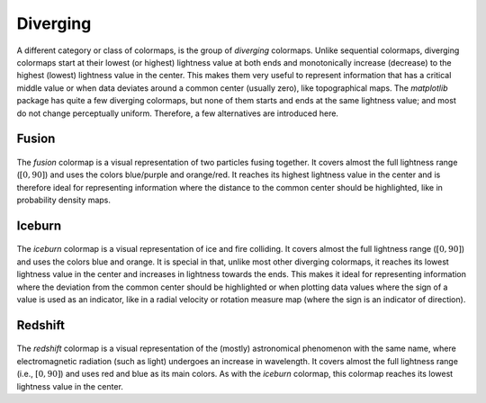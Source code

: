 .. _diverging:

Diverging
=========
A different category or class of colormaps, is the group of *diverging* colormaps.
Unlike sequential colormaps, diverging colormaps start at their lowest (or highest) lightness value at both ends and monotonically increase (decrease) to the highest (lowest) lightness value in the center.
This makes them very useful to represent information that has a critical middle value or when data deviates around a common center (usually zero), like topographical maps.
The *matplotlib* package has quite a few diverging colormaps, but none of them starts and ends at the same lightness value; and most do not change perceptually uniform.
Therefore, a few alternatives are introduced here.

.. _PRISM: https://github.com/1313e/PRISM


Fusion
------
.. figure:: ../../../cmasher/colormaps/fusion/fusion.png
    :alt: Visual representation of the *fusion* colormap.
    :width: 100%
    :align: center
    :name: fusion_cmap

.. figure:: ../../../cmasher/colormaps/fusion/fusion_viscm.png
    :alt: Statistics of the *fusion* colormap.
    :width: 100%
    :align: center
    :name: fusion_viscm

The *fusion* colormap is a visual representation of two particles fusing together.
It covers almost the full lightness range (:math:`[0, 90]`) and uses the colors blue/purple and orange/red.
It reaches its highest lightness value in the center and is therefore ideal for representing information where the distance to the common center should be highlighted, like in probability density maps.


Iceburn
-------
.. figure:: ../../../cmasher/colormaps/iceburn/iceburn.png
    :alt: Visual representation of the *iceburn* colormap.
    :width: 100%
    :align: center
    :name: iceburn_cmap

.. figure:: ../../../cmasher/colormaps/iceburn/iceburn_viscm.png
    :alt: Statistics of the *iceburn* colormap.
    :width: 100%
    :align: center
    :name: iceburn_viscm

The *iceburn* colormap is a visual representation of ice and fire colliding.
It covers almost the full lightness range (:math:`[0, 90]`) and uses the colors blue and orange.
It is special in that, unlike most other diverging colormaps, it reaches its lowest lightness value in the center and increases in lightness towards the ends.
This makes it ideal for representing information where the deviation from the common center should be highlighted or when plotting data values where the sign of a value is used as an indicator, like in a radial velocity or rotation measure map (where the sign is an indicator of direction).


Redshift
--------
.. figure:: ../../../cmasher/colormaps/redshift/redshift.png
    :alt: Visual representation of the *redshift* colormap.
    :width: 100%
    :align: center
    :name: redshift_cmap

.. figure:: ../../../cmasher/colormaps/redshift/redshift_viscm.png
    :alt: Statistics of the *redshift* colormap.
    :width: 100%
    :align: center
    :name: redshift_viscm

The *redshift* colormap is a visual representation of the (mostly) astronomical phenomenon with the same name, where electromagnetic radiation (such as light) undergoes an increase in wavelength.
It covers almost the full lightness range (i.e., :math:`[0, 90]`) and uses red and blue as its main colors.
As with the *iceburn* colormap, this colormap reaches its lowest lightness value in the center.
